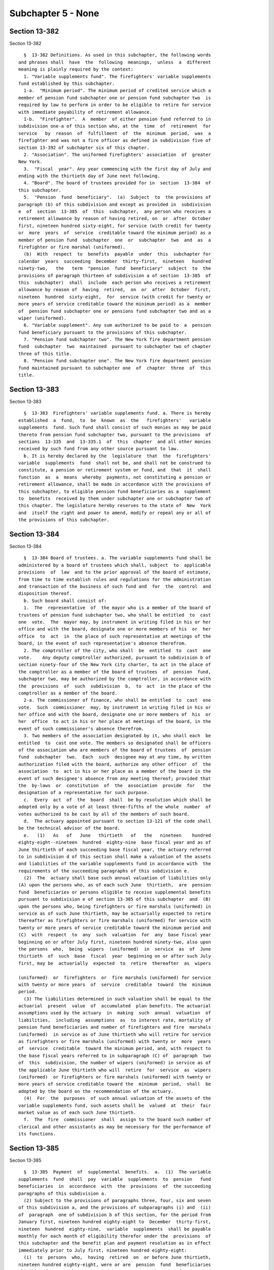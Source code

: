 Subchapter 5 - None
===================

Section 13-382
--------------

Section 13-382 ::    
        
     
        §  13-382 Definitions. As used in this subchapter, the following words
      and phrases shall  have  the  following  meanings,  unless  a  different
      meaning is plainly required by the context:
        1. "Variable supplements fund". The firefighters' variable supplements
      fund established by this subchapter.
        1-a.  "Minimum period". The minimum period of credited service which a
      member of pension fund subchapter one or pension fund subchapter two  is
      required by law to perform in order to be eligible to retire for service
      with immediate payability of retirement allowance.
        1-b.  "Firefighter".  A  member  of either pension fund referred to in
      subdivision one-a of this section who, at the  time  of  retirement  for
      service   by  reason  of  fulfillment  of  the  minimum  period,  was  a
      firefighter and was not a fire officer as defined in subdivision five of
      section 13-392 of subchapter six of this chapter.
        2. "Association". The uniformed firefighters' association  of  greater
      New York.
        3.  "Fiscal  year". Any year commencing with the first day of July and
      ending with the thirtieth day of June next following.
        4. "Board". The board of trustees provided for in  section  13-384  of
      this subchapter.
        5.  "Pension  fund  beneficiary".  (a)  Subject  to  the provisions of
      paragraph (b) of this subdivision and except as provided in  subdivision
      e  of  section  13-385  of  this  subchapter,  any person who receives a
      retirement allowance by reason of having retired, on  or  after  October
      first, nineteen hundred sixty-eight, for service (with credit for twenty
      or  more  years  of  service  creditable toward the minimum period) as a
      member of pension fund  subchapter  one  or  subchapter  two  and  as  a
      firefighter or fire marshal (uniformed).
        (b)  With  respect  to  benefits  payable  under  this  subchapter for
      calendar  years  succeeding  December  thirty-first,  nineteen   hundred
      ninety-two,   the   term  "pension  fund  beneficiary"  subject  to  the
      provisions of paragraph thirteen of subdivision a of section  13-385  of
      this  subchapter)  shall  include  each person who receives a retirement
      allowance by reason of  having  retired,  on  or  after  October  first,
      nineteen  hundred  sixty-eight,  for  service (with credit for twenty or
      more years of service creditable toward the minimum period) as a  member
      of  pension fund subchapter one or pensions fund subchapter two and as a
      wiper (uniformed).
        6. "Variable supplement". Any sum authorized to be paid to  a  pension
      fund beneficiary pursuant to the provisions of this subchapter.
        7. "Pension fund subchapter two". The New York fire department pension
      fund  subchapter  two  maintained  pursuant to subchapter two of chapter
      three of this title.
        8. "Pension fund subchapter one". The New York fire department pension
      fund maintained pursuant to subchapter one  of  chapter  three  of  this
      title.
    
    
    
    
    
    
    

Section 13-383
--------------

Section 13-383 ::    
        
     
        §  13-383  Firefighters' variable supplements fund. a. There is hereby
      established  a  fund,  to  be  known  as  the   firefighters'   variable
      supplements  fund. Such fund shall consist of such monies as may be paid
      thereto from pension fund subchapter two, pursuant to the provisions  of
      sections  13-335  and  13-335.1  of  this  chapter  and all other monies
      received by such fund from any other source pursuant to law.
        b. It is hereby declared by the  legislature  that  the  firefighters'
      variable  supplements  fund  shall not be, and shall not be construed to
      constitute, a pension or retirement system or fund, and  that  it  shall
      function  as  a  means  whereby  payments, not constituting a pension or
      retirement allowance, shall be made in accordance with the provisions of
      this subchapter, to eligible pension fund beneficiaries as a  supplement
      to  benefits  received by them under subchapter one or subchapter two of
      this chapter. The legislature hereby reserves to the state of  New  York
      and  itself the right and power to amend, modify or repeal any or all of
      the provisions of this subchapter.
    
    
    
    
    
    
    

Section 13-384
--------------

Section 13-384 ::    
        
     
        §  13-384 Board of trustees. a. The variable supplements fund shall be
      administered by a board of trustees which shall, subject  to  applicable
      provisions  of  law  and to the prior approval of the board of estimate,
      from time to time establish rules and regulations for the administration
      and transaction of the business of such fund and  for  the  control  and
      disposition thereof.
        b. Such board shall consist of:
        1.  The  representative  of  the mayor who is a member of the board of
      trustees of pension fund subchapter two, who shall be entitled  to  cast
      one  vote.  The  mayor may, by instrument in writing filed in his or her
      office and with the board, designate one or more members of his  or  her
      office  to  act  in  the place of such representative at meetings of the
      board, in the event of such representative's absence therefrom.
        2. The comptroller of the city, who shall  be  entitled  to  cast  one
      vote.    Any deputy comptroller authorized, pursuant to subdivision b of
      section ninety-four of the New York city charter, to act in the place of
      the comptroller as a member of the board of trustees  of  pension  fund,
      subchapter two, may be authorized by the comptroller, in accordance with
      the  provisions  of  such  subdivision  b,  to  act  in the place of the
      comptroller as a member of the board.
        2-a. The commissioner of finance, who shall be entitled  to  cast  one
      vote.  Such  commissioner  may, by instrument in writing filed in his or
      her office and with the board, designate one or more members of  his  or
      her  office  to act in his or her place at meetings of the board, in the
      event of such commissioner's absence therefrom.
        3. Two members of the association designated by it, who shall each  be
      entitled  to  cast one vote. The members so designated shall be officers
      of the association who are members of the board of trustees  of  pension
      fund  subchapter  two.  Each  such  designee may at any time, by written
      authorization filed with the board, authorize any other officer  of  the
      association  to  act in his or her place as a member of the board in the
      event of such designee's absence from any meeting thereof; provided that
      the  by-laws  or  constitution  of  the  association  provide  for   the
      designation of a representative for such purpose.
        c.  Every  act  of  the  board  shall  be by resolution which shall be
      adopted only by a vote of at least three-fifths of the whole  number  of
      votes authorized to be cast by all of the members of such board.
        d.  The actuary appointed pursuant to section 13-121 of the code shall
      be the technical advisor of the board.
        e.   (1)   As   of   June   thirtieth   of   the   nineteen    hundred
      eighty-eight--nineteen  hundred  eighty-nine  base fiscal year and as of
      June thirtieth of each succeeding base fiscal year, the actuary referred
      to in subdivision d of this section shall make a valuation of the assets
      and liabilities of the variable supplements fund in accordance with  the
      requirements of the succeeding paragraphs of this subdivision e.
        (2)  The  actuary shall base such annual valuation of liabilities only
      (A) upon the persons who, as of each such June  thirtieth,  are  pension
      fund  beneficiaries or persons eligible to receive supplemental benefits
      pursuant to subdivision e of section 13-385 of this subchapter  and  (B)
      upon the persons who, being firefighters or fire marshals (uniformed) in
      service as of such June thirtieth, may be actuarially expected to retire
      thereafter as firefighters or fire marshals (uniformed) for service with
      twenty or more years of service creditable toward the minimum period and
      (C)  with  respect  to  any  such  valuation  for  any  base fiscal year
      beginning on or after July first, nineteen hundred ninety-two, also upon
      the persons  who,  being  wipers  (uniformed)  in  service  as  of  June
      thirtieth  of  such  base  fiscal  year  beginning on or after such July
      first, may be  actuarially  expected  to  retire  thereafter  as  wipers
    
      (uniformed)  or  firefighters  or  fire marshals (uniformed) for service
      with twenty or more years  of  service  creditable  toward  the  minimum
      period.
        (3) The liabilities determined in such valuation shall be equal to the
      actuarial  present  value  of  accumulated  plan benefits. The actuarial
      assumptions used by the actuary  in  making  such  annual  valuation  of
      liabilities,  including  assumptions  as  to interest rate, mortality of
      pension fund beneficiaries and number of firefighters and fire  marshals
      (uniformed)  in service as of June thirtieth who will retire for service
      as firefighters or fire marshals (uniformed) with twenty or  more  years
      of  service  creditable  toward the minimum period, and, with respect to
      the base fiscal years referred to in subparagraph (C) of  paragraph  two
      of  this  subdivision, the number of wipers (uniformed) in service as of
      the applicable June thirtieth who will  retire  for  service  as  wipers
      (uniformed)  or firefighters or fire marshals (uniformed) with twenty or
      more years of service creditable toward the  minimum  period,  shall  be
      adopted by the board on the recommendation of the actuary.
        (4)  For  the  purposes  of such annual valuation of the assets of the
      variable supplements fund, such assets shall be  valued  at  their  fair
      market value as of each such June thirtieth.
        f.  The  fire  commissioner  shall  assign to the board such number of
      clerical and other assistants as may be necessary for the performance of
      its functions.
    
    
    
    
    
    
    

Section 13-385
--------------

Section 13-385 ::    
        
     
        §  13-385  Payment  of  supplemental  benefits.  a.  (1)  The variable
      supplements  fund  shall  pay  variable  supplements  to  pension   fund
      beneficiaries  in  accordance  with  the  provisions  of  the succeeding
      paragraphs of this subdivision a.
        (2) Subject to the provisions of paragraphs three, four, six and seven
      of this subdivision a, and the provisions of subparagraphs (i) and  (ii)
      of  paragraph  one of subdivision b of this section, for the period from
      January first, nineteen hundred eighty-eight to  December  thirty-first,
      nineteen  hundred  eighty-nine,  variable  supplements  shall be payable
      monthly for each month of eligibility therefor under the  provisions  of
      this subchapter and the benefit plan and payment resolution as in effect
      immediately prior to July first, nineteen hundred eighty-eight:
        (i)  to  persons  who,  having  retired  on  or before June thirtieth,
      nineteen hundred eighty-eight, were or are  pension  fund  beneficiaries
      eligible  for  monthly payments with respect to such period from January
      first, nineteen hundred eighty-eight to December thirty-first,  nineteen
      hundred eighty-nine, or a part thereof, under such applicable prior law,
      benefit plan and resolution; and
        (ii)   to   persons  who,  as  of  June  thirtieth,  nineteen  hundred
      eighty-eight, were in service as members of the fire department  pension
      fund  subchapter  two and who retired during the period from July first,
      nineteen hundred eighty-eight to November  thirtieth,  nineteen  hundred
      eighty-nine  so  as  to  become  pension fund beneficiaries who would be
      entitled, if such prior law, plan and resolution were in effect for such
      period, to receive monthly payments thereunder for such period from such
      July first or a part thereof.
        (3) The number of full calendar months in the calendar  year  nineteen
      hundred  eighty-eight  for  which  each  such  pension  fund beneficiary
      referred to in paragraph two  of  this  subdivision  a  is  entitled  to
      receive  monthly  payments  under  such  applicable  prior law, plan and
      resolution in accordance with the provisions of such paragraph two shall
      be multiplied by one-twelfth of the sum of twenty-five hundred dollars.
        (4) The total of the monthly amounts payable to each such pension fund
      beneficiary for full calendar months in such  calendar  year  under  the
      provisions of such paragraph two shall be subtracted from the applicable
      product computed pursuant to paragraph three of this subdivision a.
        (5)  Subject  to  the  provisions  of  subparagraphs  (i)  and (ii) of
      paragraph one of subdivision b of this section, as soon  as  practicable
      after  the  enactment  of the chapter which added this paragraph five of
      this subdivision a, the variable supplements fund shall pay to each such
      eligible beneficiary referred to in paragraph two of this subdivision a,
      an  amount  equal  to  the  remainder  resulting  from  the  subtraction
      prescribed  by paragraph four of this subdivision, as applicable to such
      pension fund beneficiary.
        (6) The number of full calendar months in the calendar  year  nineteen
      hundred  eighty-nine  for  which  each  such  pension  fund  beneficiary
      referred to in paragraph two  of  this  subdivision  a  is  entitled  to
      receive  monthly  payments  under  such  applicable  prior law, plan and
      resolution in accordance with the provisions of such paragraph two shall
      be multiplied by one-twelfth of the sum of three thousand dollars.
        (7) The total of the monthly amounts payable to each such pension fund
      beneficiary for full calendar months in such  calendar  year  under  the
      provisions of such paragraph two shall be subtracted from the applicable
      product computed pursuant to paragraph six of this subdivision a.
        (8)  Subject  to  the  provisions  of  subparagraphs  (i)  and (ii) of
      paragraph one of subdivision b of this section,  on  or  about  December
      fifteenth,  nineteen  hundred eighty-nine, the variable supplements fund
      shall pay to each such eligible beneficiary referred to in paragraph two
    
      of this subdivision a, an amount equal to the remainder  resulting  from
      the  subtraction  prescribed  by paragraph seven of this subdivision, as
      applicable to such pension fund beneficiary.
        (9)  Nothing contained in the preceding paragraphs of this subdivision
      a shall be construed as entitling any pension fund  beneficiary  therein
      described  to any payment for any month in which the retirement or death
      of such pension fund beneficiary occurred or occurs.
        (10) For calendar years  succeeding  December  thirty-first,  nineteen
      hundred  eighty-nine,  the  variable  supplements  fund,  subject to the
      provisions of subparagraphs (i) and (ii) of paragraph one of subdivision
      b of this section, and subject to the provisions of  paragraph  thirteen
      of  this  subdivision  a, shall pay to each pension fund beneficiary who
      retired prior to July first,  nineteen  hundred  eighty-eight,  variable
      supplements payments as follows:
        (i)  for  each  calendar year following calendar year nineteen hundred
      eighty-nine, but not including the calendar year  of  the  beneficiary's
      death, a single annual payment to be paid on or about December fifteenth
      of such year, as follows:
     
                    CALENDAR                           SUPPLEMENT
                      YEAR
                      1990                                $3,500
                      1991                                $4,000
                      1992                                $4,500
                      1993                                $5,000
                      1994                                $5,500
                      1995                                $6,000
                      1996                                $6,500
                      1997                                $7,000
                      1998                                $7,500
                      1999                                $8,000
                      2000                                $8,500
                      2001                                $9,000
                      2002                                $9,500
                      2003                               $10,000
                      2004                               $10,500
                      2005                               $11,000
                      2006                               $11,500
                      2007 and each calendar
                           year thereafter               $12,000
     
        (ii)  for  the  calendar  year  of  the beneficiary's death (for those
      pension fund beneficiaries who die on or after February first,  nineteen
      hundred  ninety),  an amount calculated by multiplying one-twelfth times
      the supplement applicable to the year of death, as provided in the chart
      set forth in subparagraph (i) of this paragraph ten, by  the  number  of
      full  calendar  months  the  beneficiary lived during that calendar year
      prior to the month of his or her death.
        (11) For calendar years  succeeding  December  thirty-first,  nineteen
      hundred  eighty-nine,  the  variable  supplements  fund,  subject to the
      provisions of subparagraphs (i) and (ii) of paragraph one of subdivision
      b of this section, and subject to the provisions of  paragraph  thirteen
      of  this  subdivision  a,  shall  pay  to  each  person  who, as of June
      thirtieth, nineteen hundred eighty-eight, was in service as a member  of
      pension fund subchapter two and who retired for service thereafter so as
      to  become  a pension fund beneficiary, variable supplements payments as
      follows:
    
        (i) for the calendar year of retirement (for those  beneficiaries  who
      retire  on  or  after January first, nineteen hundred ninety), an amount
      calculated by multiplying one-twelfth times the supplement applicable to
      the year of retirement, as provided  for  in  the  chart  set  forth  in
      subparagraph  (i)  of paragraph ten of this subdivision a, by the number
      of calendar months elapsing from and including the month next  following
      the  month of retirement to the end of such calendar year of retirement,
      such payment to be made on or about December fifteenth of such year;
        (ii) for each calendar year following the year of retirement, but  not
      including  the calendar year of the beneficiary's death, a single annual
      payment equal to the supplement provided for with respect to  each  such
      calendar  year  as  set  forth  in the chart in subparagraph (i) of such
      paragraph ten,  which  payment  shall  be  made  on  or  about  December
      fifteenth of such year; and
        (iii)  for  the  calendar  year  of the beneficiary's death (for those
      beneficiaries who die on  or  after  February  first,  nineteen  hundred
      ninety),  an  amount  calculated  by  multiplying  one-twelfth times the
      supplement applicable to the year of death, as provided for in the chart
      set forth in subparagraph (i) of such paragraph ten, by  the  number  of
      full  calendar  months  the  beneficiary lived during that calendar year
      prior to the month of his or her death.
        (iv) If the retirement and death of a beneficiary occur  in  the  same
      calendar  year,  aggregate payments under subparagraphs (i) and (iii) of
      this paragraph  shall  be  made  only  in  respect  to  calendar  months
      following the month of retirement and preceding the month of death.
        (12)  The  variable  supplements  fund,  subject  to the provisions of
      subparagraphs (i) and (iii) of paragraph one of subdivision  b  of  this
      section,  and  subject  to  the provisions of paragraph thirteen of this
      subdivision a, shall pay to each person who becomes a member of  pension
      fund,   subchapter   two  on  or  after  July  first,  nineteen  hundred
      eighty-eight, and who retires for service so as to become a pension fund
      beneficiary, variable supplements payments as follows:
        (i) (A) subject  to  the  provisions  of  subparagraph  (iv)  of  this
      paragraph,  for  the  calendar year of retirement, where such retirement
      occurs before January first, two thousand eight, an amount calculated by
      multiplying one-twelfth times the sum of twenty-five hundred dollars  by
      the number of calendar months elapsing from and including the month next
      following  the  month  of retirement to the end of such calendar year of
      retirement, such payment to be made on or about  December  fifteenth  of
      such year;
        (B)  subject to the provisions of subparagraph (iv) of this paragraph,
      for the calendar year of retirement, where such retirement occurs on  or
      after  January  first,  two  thousand  eight,  an  amount  calculated by
      multiplying one-twelfth times the sum of twelve thousand dollars by  the
      number  of  calendar  months  elapsing from and including the month next
      following the month of retirement to the end of such  calendar  year  of
      retirement,  such  payment  to be made on or about December fifteenth of
      such year;
        (ii)  subject  to  the  provisions  of  subparagraph  (ii-a)  of  this
      paragraph,  for each calendar year following the year of retirement, but
      not including the calendar year of the  beneficiary's  death,  a  single
      annual  payment  to be paid on or about December fifteenth of such year,
      as follows:
     
      CALENDAR YEAR OF ANNIVERSARY OF
      RETIREMENT (references  hereinaf-
      ter to "anniversary year" shall
    
      mean calendar year of anniver-
      sary)                            SUPPLEMENT
     
      First anniversary year           The sum of  (1) a lower-based component
                                       equal to one-twelfth of the base sum of
                                       $2500 multiplied by the number of whole
                                       calendar  months from and including the
                                       first month of such  calendar  year  to
                                       and  including  the  month in which the
                                       anniversary of the date  of  retirement
                                       occurs,    and   (2)   a   higher-based
                                       component equal to one-twelfth  of  the
                                       base  sum  of  $3000  multiplied by the
                                       number  of  months  remaining  in  such
                                       calendar year
     
      Second anniversary each year and The sum of a lower-based  component and
      each succeeding anniversary year a higher-based  component computed pur-
      to and including the nineteenth  suant to the  formula,  above, for  the
      anniversary year                 first anniversary year, except that for
                                       each  such  anniversary year succeeding
                                       the   first,   (i)   the    lower-based
                                       component  shall  be computed on a base
                                       sum  $500  higher  than  the  base  sum
                                       required  to  be  used in computing the
                                       lower-based  component  for  the   next
                                       preceding   anniversary  year  and  the
                                       higher-based   component    shall    be
                                       computed on a base sum $500 higher than
                                       the  base  sum  required  to be used in
                                       computing  the  higher-based  component
                                       for  such  next  preceding  anniversary
                                       year
      Twentieth anniversary year and   $12,000
      each succeeding anniversary year
     
        (ii-a) for each calendar year which occurs  both  after  the  year  of
      retirement  and after December thirty-first, two thousand seven (but not
      including the calendar year of the beneficiary's death), notwithstanding
      any provision of subparagraph (ii) of  this  paragraph  which  otherwise
      would be applicable, a single annual payment of twelve thousand dollars,
      which  payment  (A) shall be in lieu of any other amount which otherwise
      would be payable under subparagraph (ii)  of  this  paragraph  for  such
      calendar  year  and  (B) shall be made on or about December fifteenth of
      such year;
        (iii) (A) for the calendar year of the beneficiary's death, where such
      death occurs both after the year of  retirement  and  prior  to  January
      first,  two  thousand eight, an amount calculated in accordance with the
      formula which would apply to the year of death under  subparagraph  (ii)
      of this paragraph twelve if such death had not occurred, but prorated on
      the  basis  of  the number of full calendar months the beneficiary lived
      during the year of death prior to the month of his or her death;
        (B) for the calendar year of the beneficiary's death, where such death
      occurs both after the year of retirement and in the  calendar  year  two
      thousand  eight  or  thereafter,  an  amount  calculated  by multiplying
      one-twelfth of twelve thousand dollars  by  the  number  of  months  the
      beneficiary  lived during the year of death prior to the month of his or
      her death;
    
        (iv) if the retirement and death of a beneficiary occur  in  the  same
      calendar  year,  aggregate payments under subparagraphs (i) and (iii) of
      this paragraph  shall  be  made  only  in  respect  to  calendar  months
      following the month of retirement and preceding the month of death.
        (13)  (i) subject to the provisions of subparagraphs (ii), (iii), (iv)
      and (v) of this paragraph thirteen, and the provisions of  subparagraphs
      (i)  and (ii) of paragraph one of subdivision b of this section, for the
      period from January first, nineteen  hundred  ninety-three  to  December
      thirty-first,  nineteen hundred ninety-three, variable supplements shall
      be payable monthly (from the wiper variable supplements assets  account)
      for  each  month of eligibility therefor under the provisions of section
      13-391.1 of this subchapter and the wipers (uniformed) benefit plan  and
      payment  resolution  as  in  effect  immediately prior to January first,
      nineteen hundred ninety-three:
        (A) to persons  who,  having  retired  on  or  before  January  first,
      nineteen  hundred  ninety-three,  were or are pension fund beneficiaries
      who both (1) qualify as such beneficiaries pursuant to paragraph (b)  of
      subdivision  five  of  section  13-382  of  this  subchapter and (2) are
      eligible for monthly payments with respect to such period  from  January
      first,  nineteen hundred ninety-three to December thirty-first, nineteen
      hundred ninety-three, or a part thereof,  under  such  applicable  prior
      law, benefit plan and resolution; and
        (B)  to  persons  who,  as  of December thirty-first, nineteen hundred
      ninety-two, were in service as members of the  fire  department  pension
      fund  subchapter  two  and  who  retired  during the period from January
      first, nineteen hundred ninety-three  to  November  thirtieth,  nineteen
      hundred  ninety-three,  so  as  to become pension fund beneficiaries who
      both (1) qualify as such beneficiaries pursuant to paragraph (b) of such
      subdivision five and (2) would be entitled, if such prior law, plan  and
      resolution  were  in effect for such period, to receive monthly payments
      thereunder for such period from such January first or a part thereof.
        (ii) The number of full calendar months in the calendar year  nineteen
      hundred  ninety-three  for  which  each  such  pension  fund beneficiary
      referred to in subparagraph (i) of this paragraph thirteen  is  entitled
      to  receive  monthly  payments under such applicable prior law, plan and
      resolution in accordance with the provisions of  such  subparagraph  (i)
      shall be multiplied by one-twelfth of the sum of five thousand dollars.
        (iii)  The  total  of the monthly amounts payable to each such pension
      fund beneficiary for full calendar months in such  calendar  year  under
      the  provisions  of  such  subparagraph (i) shall be subtracted from the
      applicable product  computed  pursuant  to  subparagraph  (ii)  of  this
      paragraph thirteen.
        (iv)  Subject  to  the  provisions  of  subparagraphs  (i) and (ii) of
      paragraph one of subdivision b of this section,  on  or  about  December
      fifteenth,  nineteen hundred ninety-three, the variable supplements fund
      shall pay to each such eligible beneficiary referred to in  subparagraph
      (i)  of  this  paragraph  thirteen,  an  amount  equal  to the remainder
      resulting from the subtraction prescribed by subparagraph (iii) of  this
      paragraph, as applicable to such pension fund beneficiary.
        (v) Nothing contained in the preceding subparagraphs of this paragraph
      thirteen  shall  be  construed as entitling any pension fund beneficiary
      eligible to receive any payment thereunder to any payment for any  month
      in  which  the  retirement  or  death  of  such pension fund beneficiary
      occurred or occurs.
        (vi) For calendar years  succeeding  December  thirty-first,  nineteen
      hundred  ninety-three,  the  variable  supplements  fund, subject to the
      provisions of subparagraphs (i) and (ii) of paragraph one of subdivision
      b of this section, shall pay to each pension fund beneficiary  who  both
    
      (A) retired prior to January first, nineteen hundred ninety-four and (B)
      qualifies as such a beneficiary pursuant to paragraph (b) of subdivision
      five of section 13-382 of this subchapter, variable supplements payments
      in  accordance  with the terms and conditions set forth in subparagraphs
      (i) and (ii) of paragraph ten of this subdivision a,  as  applicable  to
      such calendar years.
        (vii)  For  calendar  years succeeding December thirty-first, nineteen
      hundred ninety-three, the variable  supplements  fund,  subject  to  the
      provisions of subparagraphs (i) and (ii) of paragraph one of subdivision
      b  of  this section, shall pay to each person who, as of June thirtieth,
      nineteen hundred eighty-eight, was in service as  a  member  of  pension
      fund  subchapter  two  and  who retired for service, on or after January
      first, nineteen hundred ninety-four so  as  to  become  a  pension  fund
      beneficiary  who  qualified  as such a beneficiary pursuant to paragraph
      (b) of subdivision five of section 13-382 of this  subchapter,  variable
      supplements  payments  in  accordance  with the terms and conditions set
      forth in subparagraphs (i), (ii), (iii) and (iv) of paragraph eleven  of
      this subdivision a, as applicable to such calendar years.
        (viii)  The  variable  supplements  fund, subject to the provisions of
      subparagraphs (i) and (iii) of paragraph one of subdivision  b  of  this
      section,  shall pay to each person who becomes a member of pension fund,
      subchapter two on or after July first,  nineteen  hundred  eighty-eight,
      and  who  retires for service so as to become a pension fund beneficiary
      who qualified as  such  a  beneficiary  pursuant  to  paragraph  (b)  of
      subdivision   five  of  section  13-382  of  this  subchapter,  variable
      supplements payments in accordance with the  terms  and  conditions  set
      forth  in subparagraphs (i), (ii), (iii) and (iv) of paragraph twelve of
      this subdivision.
        (ix)  Nothing  contained  in  the  preceding  subparagraphs  of   this
      paragraph  shall  be  construed  as  providing  for  payment of variable
      supplements for any period prior  to  January  first,  nineteen  hundred
      ninety-three.    Nothing  contained  in the preceding paragraphs of this
      subdivision  a  or  in  subdivision  five  of  section  13-382  of  this
      subchapter  shall  be  construed  as entitling any person who retired or
      retires as a wiper (uniformed) to payment of variable supplements  under
      this  subdivision  a  for  any  period  prior to January first, nineteen
      hundred ninety-three.
        b. (1) (i) Subject to the provisions of subparagraphs (ii), (iii)  and
      (iv)  of  this  paragraph  one, on or after July first, nineteen hundred
      eighty-eight, where a pension fund beneficiary is  entitled  to  receive
      variable supplements payments pursuant to subdivision a of this section,
      and  that  beneficiary  is  also  entitled  to  receive  a  supplemental
      retirement allowance or cost-of-living adjustment pursuant to any  other
      provision  of  law  enacted  on  or  after  July first, nineteen hundred
      eighty-eight (hereinafter referred to as "other supplemental  retirement
      allowance"),  the  amount  of  such  variable  supplement  payable for a
      calendar year or a part of such calendar year to such beneficiary  shall
      be reduced by the amount of such other supplemental retirement allowance
      that  is  payable  to  such  beneficiary  to  the extent that such other
      supplemental retirement allowance is attributable to the  same  calendar
      year or part of such calendar year.
        (ii)  For any pension fund beneficiary referred to in paragraph two or
      paragraph ten or paragraph eleven of subdivision a of this  section,  or
      in  any  of  subparagraphs  (i), (vi) and (vii) of paragraph thirteen of
      such subdivision  a,  whose  variable  supplements  payments  are  being
      reduced  pursuant to subparagraph (i) of this paragraph one because such
      other  supplemental  retirement  allowance  is  also  payable  to   that
      beneficiary,  the  reduction provided for in such subparagraph (i) shall
    
      cease as to such beneficiary on the later of (A) the first  day  of  the
      month  next  following  the  month in which such beneficiary attains age
      sixty-two; or (B) January first, two thousand seven.
        (iii) For any pension fund beneficiary referred to in paragraph twelve
      of subdivision a of this section, or in subparagraph (viii) of paragraph
      thirteen  of  such  subdivision, whose variable supplements payments are
      being reduced pursuant to subparagraph (i) of this paragraph one because
      such other supplemental retirement allowance is  also  payable  to  that
      beneficiary,  the  reduction provided for in such subparagraph (i) shall
      cease as to such beneficiary on the later of (A) the first  day  of  the
      month  following  the  month  in  which  such  beneficiary  attains  age
      sixty-two; or (B) the earlier of (1) the first day  of  the  month  next
      following   the  month  in  which  the  nineteenth  anniversary  of  the
      retirement of such beneficiary occurs or (2) January first, two thousand
      eight.
        (iv) In any case where the reduction of variable supplements  payments
      to  a  pension fund beneficiary has ceased pursuant to subparagraph (ii)
      or subparagraph (iii) of this paragraph one, that beneficiary,  for  the
      purpose  of determining his or her eligibility for and the amount of any
      other supplemental retirement allowance, shall be deemed to have retired
      on the date  of  the  cessation  of  such  reduction  specified  in  the
      applicable provisions of such subparagraph (ii) or subparagraph (iii).
        (v)  The  payment  of  all  variable  supplements  payable pursuant to
      subdivision a of this section are hereby made obligations of  the  city,
      and  the  city  hereby guarantees that such supplements shall be paid to
      all eligible pension fund beneficiaries.
        (2) The legislature hereby  declares  that  the  variable  supplements
      authorized by this subchapter and the granting and receipt thereof:
        (i)  shall  not  create  or  constitute  membership  in  a  pension or
      retirement system and shall not create or constitute a contract with any
      pension fund beneficiary or with any member of pension  fund  subchapter
      one or pension fund subchapter two; and
        (ii) shall not constitute a pension or retirement allowance or benefit
      under  pension  fund  subchapter  one  or pension fund subchapter two or
      otherwise.
        (3) Except as otherwise provided in sections 13-335  and  13-335.1  of
      this  chapter and section 13-391.1 of this subchapter, nothing contained
      in this subchapter shall create or impose any obligation on the part  of
      pension  fund subchapter one or pension fund subchapter two or the funds
      or monies thereof, or authorize such funds or monies to be  appropriated
      or used for any payment under this article or for any purpose thereof.
        c.  Pension  fund  beneficiaries shall be eligible to receive variable
      supplements pursuant  to  this  subchapter,  notwithstanding  any  other
      provision of law to the contrary.
        d.  The monies or assets of the variable supplements fund shall not be
      used for  any  purpose,  other  than  payment  of  variable  supplements
      pursuant  to  the provisions of this subchapter, except that they may be
      invested as authorized by section 13-387 of this chapter.
        e. Notwithstanding any inconsistent provision of  this  subchapter  or
      any  benefit plan or payment resolution that was in effect prior to July
      first, nineteen hundred eighty-eight,  any  original  plan  discontinued
      member  (as  defined  in  subdivision  sixteen of section 13-313 of this
      chapter) or improved benefits plan discontinued member  (as  defined  in
      subdivision  sixteen-d  of  such  section) who discontinued service as a
      firefighter on or after July first,  nineteen  hundred  sixty-nine,  but
      prior  to  July nineteenth, nineteen hundred eighty-nine shall be deemed
      to be a pension fund beneficiary for purposes of eligibility to  receive
      supplemental  benefits  under  this  section  for any period of time for
    
      which  such  discontinued  member  receives  payments  of   a   deferred
      retirement  allowance  pursuant  to  section  13-360  or  13-361 of this
      chapter, and the date of retirement of  such  discontinued  member,  for
      purposes  of  applying  the requirements of this section which determine
      the eligibility of a pension fund beneficiary  to  receive  supplemental
      benefits  under this section, shall be deemed to be the first day of the
      period for which such discontinued member first began receiving payments
      of a deferred retirement allowance pursuant to section 13-360 or  13-361
      of this chapter.
        f.  For  the purposes of paragraphs eleven and twelve of subdivision a
      of this section, the  date  of  entry  into  the  police  pension  fund,
      subchapter  two shall be substituted for the date of entry into the fire
      department pension fund, subchapter two in the event that a pension fund
      beneficiary has transferred service credit from such police pension fund
      pursuant to the provisions of section 15-111 of this code.
        g. In addition to the payments set  forth  in  paragraphs  eleven  and
      twelve  of  subdivision  a  of this section, there shall be paid to each
      pension fund beneficiary,  on  or  about  the  December  fifteenth  next
      succeeding  his  or  her  date  of  retirement,  an  amount equal to the
      variable  supplements   payments,   subject   to   the   provisions   of
      subparagraphs  (i)  and  (ii)  of paragraph one of subdivision b of this
      section, that he or she would have received, had he or  she  retired  on
      the  date  of his or her earliest eligibility for service retirement, in
      the period measured from (1) the later of (i) such earliest  eligibility
      date and (ii) January 1, 2002, and (2) his or her date of retirement.
        h. Notwithstanding any other provision of law to the contrary, where a
      pension  fund  beneficiary has transferred credit from the New York city
      employees' retirement  system  to  the  fire  department  pension  fund,
      subchapter  two  for  service rendered in the uniformed force of the New
      York city department of correction which immediately preceded service in
      the  uniformed  force  of  the  fire  department,  such   pension   fund
      beneficiary  shall,  for the purposes of paragraphs eleven and twelve of
      subdivision  a  of  this  section,  have  the  earliest  date  of   such
      transferred uniformed correction service substituted for his or her date
      of entry into the fire department pension fund, subchapter two.
    
    
    
    
    
    
    

Section 13-386
--------------

Section 13-386 ::    
        
     
        §  13-386  Variable  supplements  fund;  a  corporation.  The variable
      supplements fund shall have the powers and privileges of  a  corporation
      and  by  its  name  all  of its business shall be transacted, all of its
      funds invested, all warrants for money drawn and payments made, and  all
      of its cash and securities and other property held.
    
    
    
    
    
    
    

Section 13-387
--------------

Section 13-387 ::    
        
     
        §  13-387  Trustees of funds; investments. a. The members of the board
      shall be the trustees of the monies received  by  or  belonging  to  the
      variable  supplements  fund  pursuant to this subchapter and, subject to
      the provisions of subdivision b of this section, shall have  full  power
      to  invest  same,  subject  to  the  terms,  conditions, limitations and
      restrictions imposed by  law  upon  savings  banks  in  the  making  and
      disposing  of  investments  by savings banks; and subject to like terms,
      conditions, limitations and restrictions, such trustees shall have  full
      power to hold, purchase, sell, assign, transfer or dispose of any of the
      securities  or  investments  in which any of such monies shall have been
      invested as well as of the proceeds  of  such  investments  and  of  any
      monies belonging to such fund.
        b.  The members of the board shall have the same investment powers and
      power to delegate such  powers  as  are  vested  by  the  code  and  the
      retirement  and  social  security  law  in  the  members of the board of
      trustees of the pension fund subchapter two.
    
    
    
    
    
    
    

Section 13-388
--------------

Section 13-388 ::    
        
     
        §  13-388 Annual reports. The board shall publish annually in the City
      Record a report for  the  preceding  year  showing  the  assets  of  the
      variable supplements fund and a statement as to the accumulated cash and
      securities  of  such fund as certified by the comptroller, and shall set
      forth in such report such other facts, recommendations and data  as  the
      board may deem pertinent.
    
    
    
    
    
    
    

Section 13-389
--------------

Section 13-389 ::    
        
     
        § 13-389 Custodian of funds. The comptroller shall be custodian of the
      monies  and assets of the variable supplements fund. All such monies and
      assets included in such fund or which shall  hereafter  accrue  to  such
      fund  shall be in his or her custody for the purposes of this subchapter
      subject to the direction, control and  approval  of  such  board  as  to
      disposition,  investment,  management and report. All payments from such
      fund shall be made by the comptroller  upon  a  voucher  signed  by  the
      secretary of the board.
    
    
    
    
    
    
    

Section 13-390
--------------

Section 13-390 ::    
        
     
        §  13-390  Prohibitions with respect to trustees and employees. Except
      as provided in this subchapter, the trustees and employees  assigned  to
      the   board  are  prohibited  from  having  any  interest,  directly  or
      indirectly, in the gains or profits of any investment  of  the  variable
      supplements  fund or as such, directly or indirectly, from receiving any
      pay or emolument for their services. The trustees  and  such  employees,
      directly  or  indirectly,  for  themselves  or  as agents or partners of
      others, shall not borrow any of its funds or deposits or in  any  manner
      use  the  same except to make such current and necessary payments as are
      authorized by such board.
    
    
    
    
    
    
    

Section 13-391
--------------

Section 13-391 ::    
        
     
        §  13-391  State  supervision.  The  superintendent  of  insurance may
      examine the affairs of the  variable  supplements  fund  with  the  same
      powers  and jurisdiction as are applicable in the case of an examination
      of a life insurance company by the superintendent under article three of
      the insurance law. The variable supplements fund  shall  be  subject  to
      assessment  for  expenses  pursuant  to  the provisions of section three
      hundred thirteen of the insurance law,  but  shall  not  be  subject  to
      assessment  under  any  of  the  provisions  of  section  three  hundred
      thirty-two of such law.
    
    
    
    
    
    
    

Section 13-391.1
----------------

Section 13-391.1 ::    
        
     
        § 13-391.1 Variable supplements for wipers for periods included in the
      period beginning on July first, nineteen hundred eighty-eight and ending
      on  December  thirty-first,  nineteen  hundred ninety-two. a. As used in
      this section, the following terms shall mean and include:
        1. "Wiper (uniformed)". A member of pension  fund  subchapter  one  or
      pension fund subchapter two holding the position of wiper (uniformed).
        2.  "Minimum  period".  The minimum period of credited service which a
      member of the fire department pension fund subchapter one  or  the  fire
      department  pension fund subchapter two is required by law to perform in
      order to be eligible to retire for service with immediate payability  of
      retirement allowance.
        3.  "Wiper  pension  fund  beneficiary".  Any  person  who  receives a
      retirement allowance by reason of having retired, on  or  after  October
      first, nineteen hundred sixty-eight, for service (with credit for twenty
      or  more  years  of  service  creditable toward the minimum period) as a
      member of pension fund subchapter one or pension fund subchapter two and
      as a wiper (uniformed).
        4. "Board of Trustees". The board of  trustees  of  the  firefighters'
      variable  supplements fund established by section 13-384 of the code, as
      such section would be in the absence of the enactment of the  act  which
      added this section 13-391.1. Subdivisions c and d of such section, as it
      would  be in the absence of such enactment, shall govern the functioning
      of such board for the purposes of this section.
        5. "Wiper variable supplements assets account".  (a)  Subject  to  the
      provisions  of  subdivision  f  of  this  section, a separate account of
      assets which (i) shall be available as a source of payment  of  variable
      supplements   to  wiper  pension  fund  beneficiaries  pursuant  to  the
      provisions of this section and subparagraph (i) of paragraph thirteen of
      subdivision a of section 13-385  of  this  subchapter,  and  (ii)  shall
      consist  of  the  assets  hereinafter  designated  in  this paragraph as
      included in such account and (iii) shall be separately maintained by the
      firefighters' variable supplements  fund  (within  the  assets  of  such
      fund),  in  the  custody  of  the  comptroller, for the benefit of wiper
      pension fund beneficiaries.
        (b) As of July first, nineteen hundred eighty-eight,  there  shall  be
      determined  by  the  board  of  trustees,  on  the recommendation of the
      actuary,  the  portion  of  the  assets  of  the  firefighters  variable
      supplements  fund  which  is  attributable  to  persons  who  are wipers
      (uniformed) as of such July first and persons who are wiper pension fund
      beneficiaries as of such July first.
        (c) If the board of trustees is unable to make such  determination  by
      the required majority vote, such dispute shall be resolved, on the basis
      of  the  recommendation  of  the  actuary, pursuant to the procedure set
      forth in subdivision d of section 13-384 of  this  subchapter,  as  such
      subdivision  would  be  in the absence of the enactment of the act which
      added this section 13-391.1.
        (d) Upon the making of the determination provided for in subparagraphs
      (b) and (c) of this paragraph five,  the  assets  attributable  to  such
      wipers  and wiper pension fund beneficiaries, as so determined, shall be
      credited by the firefighters' variable supplements  fund  to  the  wiper
      variable supplements assets account.
        (e)  (i) For each base fiscal year included in the period beginning on
      July first, nineteen hundred eighty-eight and ending on June  thirtieth,
      nineteen  hundred ninety-two as to which the cumulative earnings factor,
      as calculated pursuant to section 13-335.2 of this chapter is a positive
      quantity, the amount of such factor shall be multiplied by  a  fraction,
      the  numerator of which shall be the total contributions made to pension
      fund subchapter two with respect to such base fiscal year on  behalf  of
    
      all members of the uniformed force of the fire department who are wipers
      (uniformed),  as  of  the  last  day  of  such base fiscal year, and the
      denominator of which shall be  the  total  contributions  made  to  such
      pension  fund  with  respect  to  such base fiscal year on behalf of all
      persons who are members of the uniformed force of the fire department as
      of the last day of such base fiscal year.
        (ii) On or before August thirty-first of the current fiscal year  with
      respect  to such base fiscal year, pension fund subchapter two shall pay
      an amount equal to the product of such multiplication  into  the  wipers
      variable supplements assets account.
        b.  Subject  to  the provisions of subdivision f of this section, with
      respect to any period included in the period beginning  on  July  first,
      nineteen  hundred  eighty-eight  and  ending  on  December thirty-first,
      nineteen hundred ninety-two, the entitlement of all wiper  pension  fund
      beneficiaries  to  variable  supplements shall be determined pursuant to
      the provisions of this subchapter five (other  than  this  section),  as
      such provisions would be in the absence of the enactment of chapter five
      hundred  eighty-three  of  the  laws nineteen hundred eighty-nine and as
      such provisions are modified by this section.
        c. For the purpose of determining such entitlement, the provisions  of
      such  subchapter  (other  than  this  section)  shall be interpreted and
      applied in the manner provided for in  the  succeeding  subdivisions  of
      this  section.  For such purpose, a wiper pension fund beneficiary shall
      be entitled to receive variable supplements only to the extent  provided
      for in this section.
        d.  For each month during the period from July first, nineteen hundred
      eighty-eight to December thirty-first, nineteen hundred eighty-nine, the
      firefighters' variable supplements fund shall pay to each wiper  pension
      fund   beneficiary  the  monthly  variable  supplement  for  which  such
      beneficiary would be eligible under the provisions  of  this  subchapter
      and  the  benefit  plan  and payment resolution as in effect immediately
      prior to July first, nineteen hundred eighty-eight.
        e. Subject to the provisions of subdivision f of this section, for any
      period included in the  period  beginning  on  January  first,  nineteen
      hundred  ninety  and  ending  on December thirty-first, nineteen hundred
      ninety-two, the granting of variable supplements to wiper  pension  fund
      beneficiaries shall be governed by the provisions of sections 13-385 and
      13-391 of this subchapter, as such provisions would be in the absence of
      the  enactment  of  chapter  five  hundred  eighty-three  of the laws of
      nineteen hundred eighty-nine. For such purpose, the assets  providing  a
      basis  for  a  grant  of  variable  supplements  to  wiper  pension fund
      beneficiaries  shall  be  only  the  assets  in  the   wipers   variable
      supplements  assets  account.  For  any  period  included  in the period
      beginning on January  first,  nineteen  hundred  ninety  and  ending  on
      December thirty-first, nineteen hundred ninety-two, variable supplements
      may  not  be  paid  to  a wiper pension fund beneficiary from any assets
      other than assets of the wiper variable supplements asset account.
        f. On January first, nineteen hundred ninety-four, the wiper  variable
      supplements  asset  account  shall  terminate and cease to exist and all
      assets in such account on such date, and all rights to  any  moneys  due
      and  owing  to  such  account  on such date, shall be transferred to and
      become the property of the variable supplements fund.
        g. Nothing contained in the preceding  subdivisions  of  this  section
      shall  be  construed  as preventing the application of the provisions of
      this section for the purposes of, and in the manner and  to  the  extent
      prescribed  by subparagraphs (i), (ii), (iii), (iv) and (v) of paragraph
      thirteen of subdivision a of section 13-385 of this subchapter.
    
    
    
    
    
    
    

